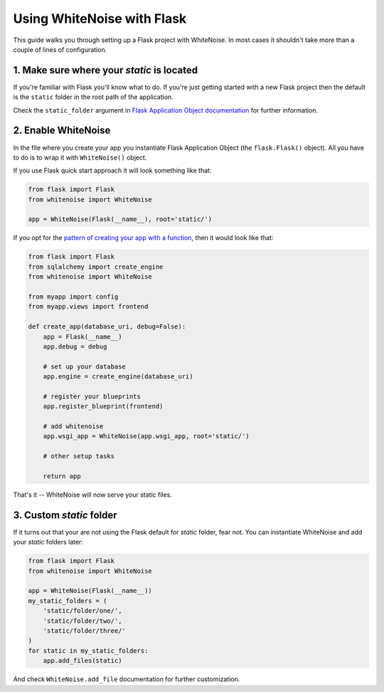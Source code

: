 Using WhiteNoise with Flask
============================

This guide walks you through setting up a Flask project with WhiteNoise.
In most cases it shouldn't take more than a couple of lines of configuration.

1. Make sure where your *static* is located
-------------------------------------------

If you're familiar with Flask you'll know what to do. If you're just getting
started with a new Flask project then the default is the ``static`` folder  in
the root path of the application.

Check the ``static_folder`` argument in `Flask Application Object documentation
<http://flask.pocoo.org/docs/api/#application-object>`_ for further
information.



2. Enable WhiteNoise
--------------------

In the file where you create your app you instantiate Flask Application Object
(the ``flask.Flask()`` object). All you have to do is to wrap it with
``WhiteNoise()`` object.

If you use Flask quick start approach it will look something like that:


.. code-block:: python

    from flask import Flask
    from whitenoise import WhiteNoise

    app = WhiteNoise(Flask(__name__), root='static/')

If you opt for the `pattern of creating your app with a function <http://flask.pocoo.org/snippets/20/>`_, then it would look like that:

.. code-block:: python

    from flask import Flask
    from sqlalchemy import create_engine
    from whitenoise import WhiteNoise

    from myapp import config
    from myapp.views import frontend

    def create_app(database_uri, debug=False):
        app = Flask(__name__)
        app.debug = debug

        # set up your database
        app.engine = create_engine(database_uri)

        # register your blueprints
        app.register_blueprint(frontend)

        # add whitenoise
        app.wsgi_app = WhiteNoise(app.wsgi_app, root='static/')

        # other setup tasks

        return app


That's it -- WhiteNoise will now serve your static files.


3. Custom *static* folder
-------------------------

If it turns out that your are not using the Flask default for *static* folder,
fear not. You can instantiate WhiteNoise and add your *static* folders later:

.. code-block:: python

    from flask import Flask
    from whitenoise import WhiteNoise

    app = WhiteNoise(Flask(__name__))
    my_static_folders = (
        'static/folder/one/',
        'static/folder/two/',
        'static/folder/three/'
    )
    for static in my_static_folders:
        app.add_files(static)

And check ``WhiteNoise.add_file`` documentation for further customization.
